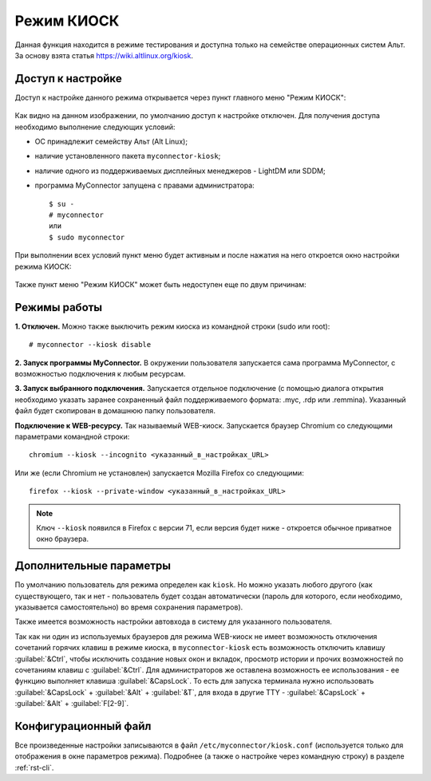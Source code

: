 .. MyConnector
.. Copyright (C) 2014-2023 Evgeniy Korneechev <ek@myconnector.ru>

.. This program is free software; you can redistribute it and/or
.. modify it under the terms of the version 2 of the GNU General
.. Public License as published by the Free Software Foundation.

.. This program is distributed in the hope that it will be useful,
.. but WITHOUT ANY WARRANTY; without even the implied warranty of
.. MERCHANTABILITY or FITNESS FOR A PARTICULAR PURPOSE.  See the
.. GNU General Public License for more details.

.. You should have received a copy of the GNU General Public License
.. along with this program. If not, see http://www.gnu.org/licenses/.

.. _rst-kiosk:

Режим КИОСК
===========

Данная функция находится в режиме тестирования и доступна только на семействе операционных систем Альт. За основу взята статья https://wiki.altlinux.org/kiosk.

Доступ к настройке
~~~~~~~~~~~~~~~~~~

Доступ к настройке данного режима открывается через пункт главного меню "Режим КИОСК":

.. figure:: _images/kiosk_off.png

Как видно на данном изображении, по умолчанию доступ к настройке отключен. Для получения доступа необходимо выполнение следующих условий:

* ОС принадлежит семейству Альт (Alt Linux);
* наличие установленного пакета ``myconnector-kiosk``;
* наличие одного из поддерживаемых дисплейных менеджеров - LightDM или SDDM;
* программа MyConnector запущена с правами администратора::

    $ su -
    # myconnector
    или
    $ sudo myconnector

При выполнении всех условий пункт меню будет активным и после нажатия на него откроется окно настройки режима КИОСК:

.. figure:: _images/kiosk.png

Также пункт меню "Режим КИОСК" может быть недоступен еще по двум причинам:

Режимы работы
~~~~~~~~~~~~~

**1. Отключен.** Можно также выключить режим киоска из командной строки (sudo или root)::

    # myconnector --kiosk disable

**2. Запуск программы MyConnector.** В окружении пользователя запускается сама программа MyConnector, с возможностью подключения к любым ресурсам.

**3. Запуск выбранного подключения.** Запускается отдельное подключение (с помощью диалога открытия необходимо указать заранее сохраненный файл поддерживаемого формата: .myc, .rdp или .remmina). Указанный файл будет скопирован в домашнюю папку пользователя.

**Подключение к WEB-ресурсу.** Так называемый WEB-киоск. Запускается браузер Chromium со следующими параметрами командной строки::

    chromium --kiosk --incognito <указанный_в_настройках_URL>

Или же (если Chromium не установлен) запускается Mozilla Firefox cо следующими::

    firefox --kiosk --private-window <указанный_в_настройках_URL>

.. note:: Ключ ``--kiosk`` появился в Firefox с версии 71, если версия будет ниже - откроется обычное приватное окно браузера.

Дополнительные параметры
~~~~~~~~~~~~~~~~~~~~~~~~

По умолчанию пользователь для режима определен как ``kiosk``. Но можно указать любого другого (как существующего, так и нет - пользователь будет создан автоматически (пароль для которого, если необходимо, указывается самостоятельно) во время сохранения параметров).

Также имеется возможность настройки автовхода в систему для указанного пользователя.

Так как ни один из используемых браузеров для режима WEB-киоск не имеет возможность отключения сочетаний горячих клавиш в режиме киоска, в ``myconnector-kiosk`` есть возможность отключить клавишу :guilabel:`&Ctrl`, чтобы исключить создание новых окон и вкладок, просмотр истории и прочих возможностей по сочетаниям клавиш c :guilabel:`&Ctrl`. Для администраторов же оставлена возможность ее использования - ее функцию выполняет клавиша :guilabel:`&CapsLock`. То есть для запуска терминала нужно использовать :guilabel:`&CapsLock` + :guilabel:`&Alt` + :guilabel:`&T`, для входа в другие TTY - :guilabel:`&CapsLock` + :guilabel:`&Alt` + :guilabel:`F[2-9]`.

Конфигурационный файл
~~~~~~~~~~~~~~~~~~~~~

Все произведенные настройки записываются в файл ``/etc/myconnector/kiosk.conf`` (используется только для отображения в окне параметров режима). Подробнее (а также о настройке через командную строку) в разделе :ref:`rst-cli`.